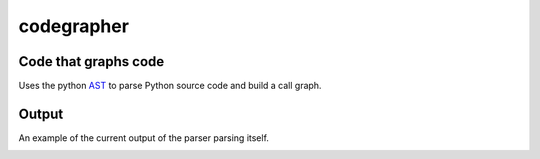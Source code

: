 codegrapher
===========

.. image:: https://travis-ci.org/LaurEars/codegrapher.svg?branch=master
    :target: https://travis-ci.org/LaurEars/codegrapher


Code that graphs code
---------------------
Uses the python `AST <https://docs.python.org/2/library/ast.html>`_ to parse Python source code and build a call graph.


Output
------
An example of the current output of the parser parsing itself.

.. image:: http://i.imgur.com/QMES0Na.png
    :target: http://i.imgur.com/QMES0Na.png
    :align: center
    :width: 600 px
    :alt: parser.py
